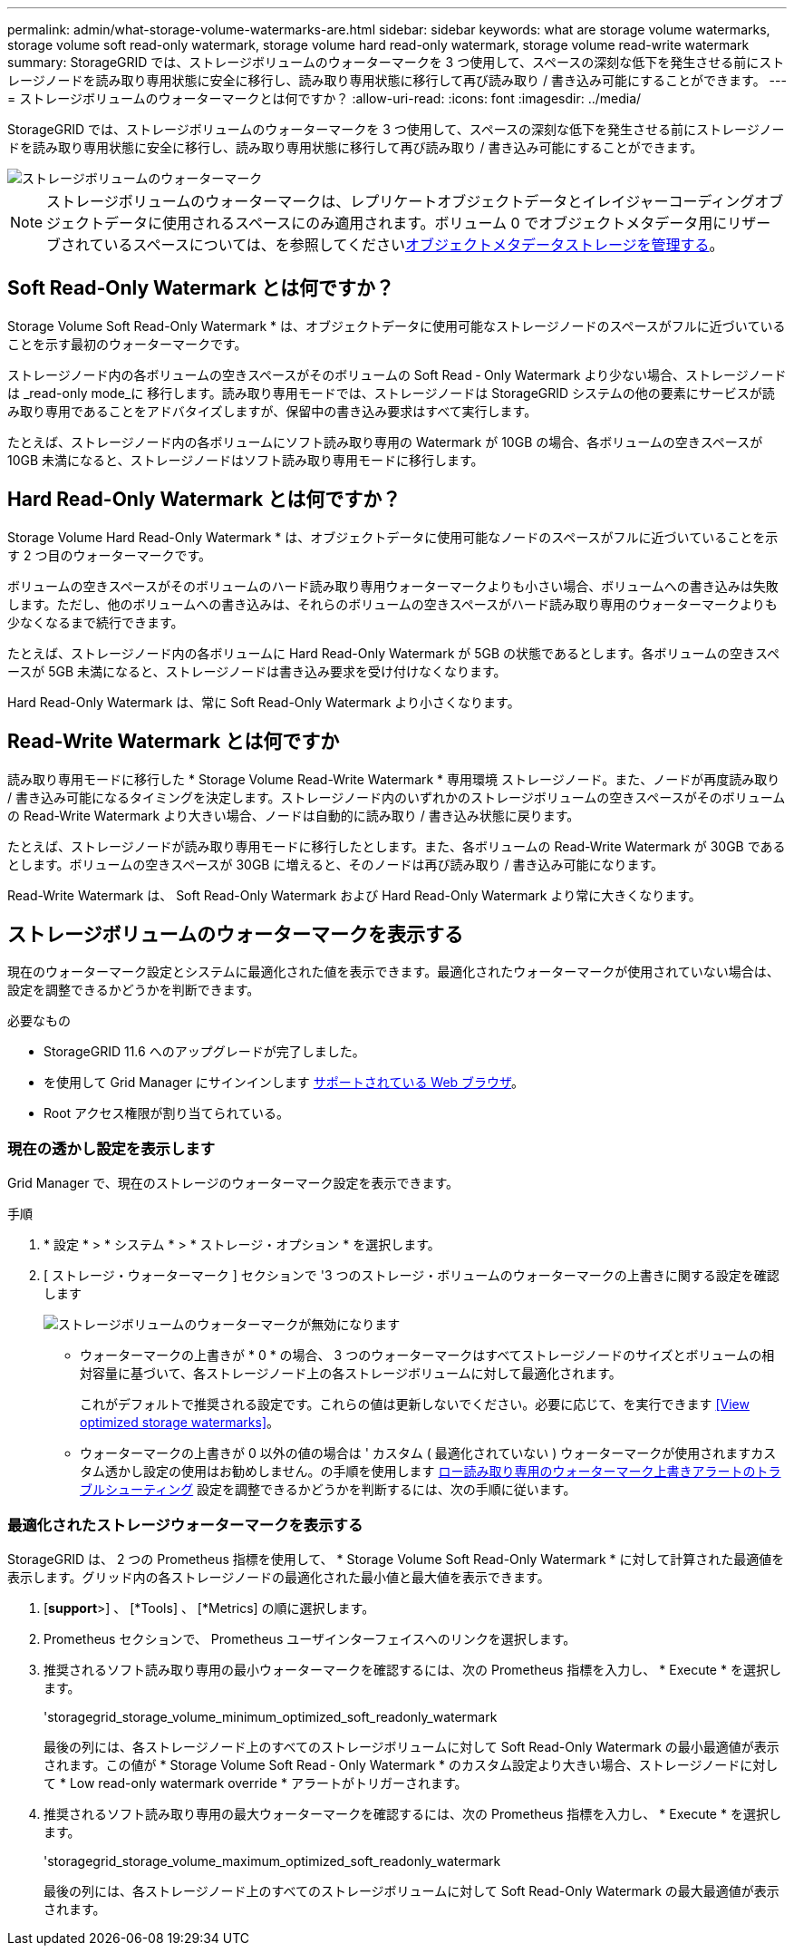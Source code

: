 ---
permalink: admin/what-storage-volume-watermarks-are.html 
sidebar: sidebar 
keywords: what are storage volume watermarks, storage volume soft read-only watermark, storage volume hard read-only watermark, storage volume read-write watermark 
summary: StorageGRID では、ストレージボリュームのウォーターマークを 3 つ使用して、スペースの深刻な低下を発生させる前にストレージノードを読み取り専用状態に安全に移行し、読み取り専用状態に移行して再び読み取り / 書き込み可能にすることができます。 
---
= ストレージボリュームのウォーターマークとは何ですか？
:allow-uri-read: 
:icons: font
:imagesdir: ../media/


[role="lead"]
StorageGRID では、ストレージボリュームのウォーターマークを 3 つ使用して、スペースの深刻な低下を発生させる前にストレージノードを読み取り専用状態に安全に移行し、読み取り専用状態に移行して再び読み取り / 書き込み可能にすることができます。

image::../media/storage_volume_watermarks.png[ストレージボリュームのウォーターマーク]


NOTE: ストレージボリュームのウォーターマークは、レプリケートオブジェクトデータとイレイジャーコーディングオブジェクトデータに使用されるスペースにのみ適用されます。ボリューム 0 でオブジェクトメタデータ用にリザーブされているスペースについては、を参照してくださいxref:managing-object-metadata-storage.adoc[オブジェクトメタデータストレージを管理する]。



== Soft Read-Only Watermark とは何ですか？

Storage Volume Soft Read-Only Watermark * は、オブジェクトデータに使用可能なストレージノードのスペースがフルに近づいていることを示す最初のウォーターマークです。

ストレージノード内の各ボリュームの空きスペースがそのボリュームの Soft Read ‐ Only Watermark より少ない場合、ストレージノードは _read-only mode_に 移行します。読み取り専用モードでは、ストレージノードは StorageGRID システムの他の要素にサービスが読み取り専用であることをアドバタイズしますが、保留中の書き込み要求はすべて実行します。

たとえば、ストレージノード内の各ボリュームにソフト読み取り専用の Watermark が 10GB の場合、各ボリュームの空きスペースが 10GB 未満になると、ストレージノードはソフト読み取り専用モードに移行します。



== Hard Read-Only Watermark とは何ですか？

Storage Volume Hard Read-Only Watermark * は、オブジェクトデータに使用可能なノードのスペースがフルに近づいていることを示す 2 つ目のウォーターマークです。

ボリュームの空きスペースがそのボリュームのハード読み取り専用ウォーターマークよりも小さい場合、ボリュームへの書き込みは失敗します。ただし、他のボリュームへの書き込みは、それらのボリュームの空きスペースがハード読み取り専用のウォーターマークよりも少なくなるまで続行できます。

たとえば、ストレージノード内の各ボリュームに Hard Read-Only Watermark が 5GB の状態であるとします。各ボリュームの空きスペースが 5GB 未満になると、ストレージノードは書き込み要求を受け付けなくなります。

Hard Read-Only Watermark は、常に Soft Read-Only Watermark より小さくなります。



== Read-Write Watermark とは何ですか

読み取り専用モードに移行した * Storage Volume Read-Write Watermark * 専用環境 ストレージノード。また、ノードが再度読み取り / 書き込み可能になるタイミングを決定します。ストレージノード内のいずれかのストレージボリュームの空きスペースがそのボリュームの Read-Write Watermark より大きい場合、ノードは自動的に読み取り / 書き込み状態に戻ります。

たとえば、ストレージノードが読み取り専用モードに移行したとします。また、各ボリュームの Read-Write Watermark が 30GB であるとします。ボリュームの空きスペースが 30GB に増えると、そのノードは再び読み取り / 書き込み可能になります。

Read-Write Watermark は、 Soft Read-Only Watermark および Hard Read-Only Watermark より常に大きくなります。



== ストレージボリュームのウォーターマークを表示する

現在のウォーターマーク設定とシステムに最適化された値を表示できます。最適化されたウォーターマークが使用されていない場合は、設定を調整できるかどうかを判断できます。

.必要なもの
* StorageGRID 11.6 へのアップグレードが完了しました。
* を使用して Grid Manager にサインインします xref:../admin/web-browser-requirements.adoc[サポートされている Web ブラウザ]。
* Root アクセス権限が割り当てられている。




=== 現在の透かし設定を表示します

Grid Manager で、現在のストレージのウォーターマーク設定を表示できます。

.手順
. * 設定 * > * システム * > * ストレージ・オプション * を選択します。
. [ ストレージ・ウォーターマーク ] セクションで '3 つのストレージ・ボリュームのウォーターマークの上書きに関する設定を確認します
+
image::../media/storage-volume-watermark-overrides.png[ストレージボリュームのウォーターマークが無効になります]

+
** ウォーターマークの上書きが * 0 * の場合、 3 つのウォーターマークはすべてストレージノードのサイズとボリュームの相対容量に基づいて、各ストレージノード上の各ストレージボリュームに対して最適化されます。
+
これがデフォルトで推奨される設定です。これらの値は更新しないでください。必要に応じて、を実行できます <<View optimized storage watermarks>>。

** ウォーターマークの上書きが 0 以外の値の場合は ' カスタム ( 最適化されていない ) ウォーターマークが使用されますカスタム透かし設定の使用はお勧めしません。の手順を使用します xref:../monitor/troubleshoot-low-watermark-alert.adoc[ロー読み取り専用のウォーターマーク上書きアラートのトラブルシューティング] 設定を調整できるかどうかを判断するには、次の手順に従います。






=== 最適化されたストレージウォーターマークを表示する

StorageGRID は、 2 つの Prometheus 指標を使用して、 * Storage Volume Soft Read-Only Watermark * に対して計算された最適値を表示します。グリッド内の各ストレージノードの最適化された最小値と最大値を表示できます。

. [*support*>] 、 [*Tools] 、 [*Metrics] の順に選択します。
. Prometheus セクションで、 Prometheus ユーザインターフェイスへのリンクを選択します。
. 推奨されるソフト読み取り専用の最小ウォーターマークを確認するには、次の Prometheus 指標を入力し、 * Execute * を選択します。
+
'storagegrid_storage_volume_minimum_optimized_soft_readonly_watermark

+
最後の列には、各ストレージノード上のすべてのストレージボリュームに対して Soft Read-Only Watermark の最小最適値が表示されます。この値が * Storage Volume Soft Read ‐ Only Watermark * のカスタム設定より大きい場合、ストレージノードに対して * Low read-only watermark override * アラートがトリガーされます。

. 推奨されるソフト読み取り専用の最大ウォーターマークを確認するには、次の Prometheus 指標を入力し、 * Execute * を選択します。
+
'storagegrid_storage_volume_maximum_optimized_soft_readonly_watermark

+
最後の列には、各ストレージノード上のすべてのストレージボリュームに対して Soft Read-Only Watermark の最大最適値が表示されます。


